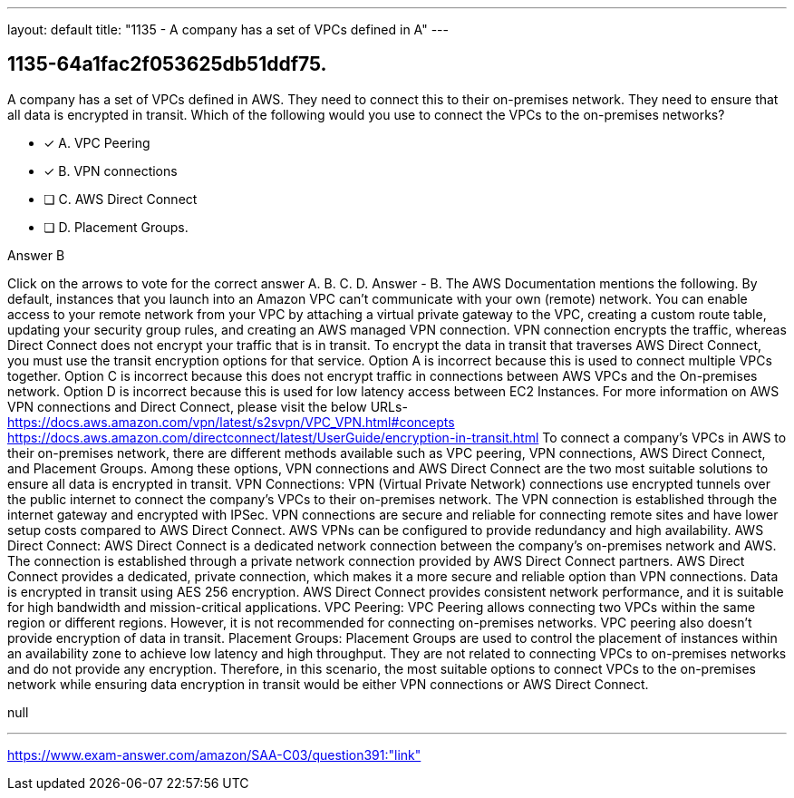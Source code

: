 ---
layout: default 
title: "1135 - A company has a set of VPCs defined in A"
---


[.question]
== 1135-64a1fac2f053625db51ddf75.


****

[.query]
--
A company has a set of VPCs defined in AWS.
They need to connect this to their on-premises network.
They need to ensure that all data is encrypted in transit.
Which of the following would you use to connect the VPCs to the on-premises networks?


--

[.list]
--
* [*] A. VPC Peering
* [*] B. VPN connections
* [ ] C. AWS Direct Connect
* [ ] D. Placement Groups.

--
****

[.answer]
Answer  B

[.explanation]
--
Click on the arrows to vote for the correct answer
A.
B.
C.
D.
Answer - B.
The AWS Documentation mentions the following.
By default, instances that you launch into an Amazon VPC can't communicate with your own (remote) network.
You can enable access to your remote network from your VPC by attaching a virtual private gateway to the VPC, creating a custom route table, updating your security group rules, and creating an AWS managed VPN connection.
VPN connection encrypts the traffic, whereas Direct Connect does not encrypt your traffic that is in transit.
To encrypt the data in transit that traverses AWS Direct Connect, you must use the transit encryption options for that service.
Option A is incorrect because this is used to connect multiple VPCs together.
Option C is incorrect because this does not encrypt traffic in connections between AWS VPCs and the On-premises network.
Option D is incorrect because this is used for low latency access between EC2 Instances.
For more information on AWS VPN connections and Direct Connect, please visit the below URLs-
https://docs.aws.amazon.com/vpn/latest/s2svpn/VPC_VPN.html#concepts https://docs.aws.amazon.com/directconnect/latest/UserGuide/encryption-in-transit.html
To connect a company's VPCs in AWS to their on-premises network, there are different methods available such as VPC peering, VPN connections, AWS Direct Connect, and Placement Groups. Among these options, VPN connections and AWS Direct Connect are the two most suitable solutions to ensure all data is encrypted in transit.
VPN Connections: VPN (Virtual Private Network) connections use encrypted tunnels over the public internet to connect the company's VPCs to their on-premises network. The VPN connection is established through the internet gateway and encrypted with IPSec. VPN connections are secure and reliable for connecting remote sites and have lower setup costs compared to AWS Direct Connect. AWS VPNs can be configured to provide redundancy and high availability.
AWS Direct Connect: AWS Direct Connect is a dedicated network connection between the company's on-premises network and AWS. The connection is established through a private network connection provided by AWS Direct Connect partners. AWS Direct Connect provides a dedicated, private connection, which makes it a more secure and reliable option than VPN connections. Data is encrypted in transit using AES 256 encryption. AWS Direct Connect provides consistent network performance, and it is suitable for high bandwidth and mission-critical applications.
VPC Peering: VPC Peering allows connecting two VPCs within the same region or different regions. However, it is not recommended for connecting on-premises networks. VPC peering also doesn't provide encryption of data in transit.
Placement Groups: Placement Groups are used to control the placement of instances within an availability zone to achieve low latency and high throughput. They are not related to connecting VPCs to on-premises networks and do not provide any encryption.
Therefore, in this scenario, the most suitable options to connect VPCs to the on-premises network while ensuring data encryption in transit would be either VPN connections or AWS Direct Connect.
--

[.ka]
null

'''



https://www.exam-answer.com/amazon/SAA-C03/question391:"link"


